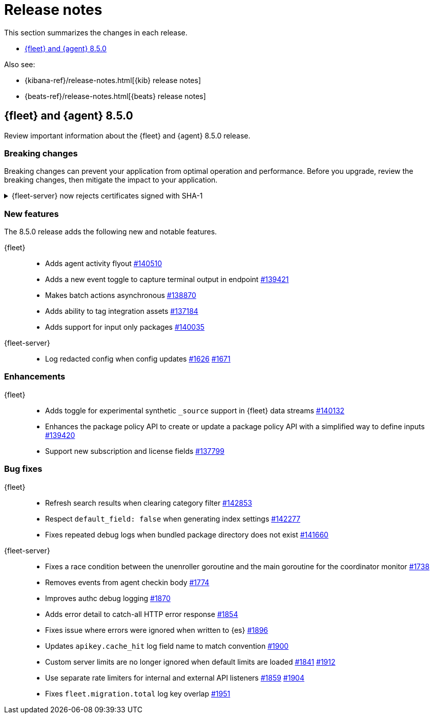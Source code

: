 // Use these for links to issue and pulls.
:kib-issue: https://github.com/elastic/kibana/issues/
:kibana-pull: https://github.com/elastic/kibana/pull/
:agent-issue: https://github.com/elastic/elastic-agent/issues/
:beats-issue: https://github.com/elastic/beats/issues/
:agent-libs-pull: https://github.com/elastic/elastic-agent-libs/pull/
:agent-pull: https://github.com/elastic/elastic-agent/pull/
:fleet-server-issue: https://github.com/elastic/fleet-server/issues/
:fleet-server-pull: https://github.com/elastic/fleet-server/pull/

[[release-notes]]
= Release notes

This section summarizes the changes in each release.

* <<release-notes-8.5.0>>

Also see:

* {kibana-ref}/release-notes.html[{kib} release notes]
* {beats-ref}/release-notes.html[{beats} release notes]

// begin 8.5.0 relnotes

[[release-notes-8.5.0]]
== {fleet} and {agent} 8.5.0

Review important information about the {fleet} and {agent} 8.5.0 release.

[discrete]
[[breaking-changes-8.5.0]]
=== Breaking changes

Breaking changes can prevent your application from optimal operation and
performance. Before you upgrade, review the breaking changes, then mitigate the
impact to your application.

[discrete]
[[breaking-PR1709]]
.{fleet-server} now rejects certificates signed with SHA-1
[%collapsible]
====
*Details* +
With the upgrade to Go 1.18, {fleet-server} now rejects certificates signed with
SHA-1. For more information, refer to the Go 1.18
https://tip.golang.org/doc/go1.18#sha1[release notes].

*Impact* +
Do not sign certificates with SHA-1. If you are using old certificates signed
with SHA-1, update them now.
====

[discrete]
[[new-features-8.5.0]]
=== New features

The 8.5.0 release adds the following new and notable features.

{fleet}::
* Adds agent activity flyout {kibana-pull}140510[#140510]
* Adds a new event toggle to capture terminal output in endpoint {kibana-pull}139421[#139421]
* Makes batch actions asynchronous {kibana-pull}138870[#138870]
* Adds ability to tag integration assets {kibana-pull}137184[#137184]
* Adds support for input only packages {kibana-pull}140035[#140035]

{fleet-server}::
* Log redacted config when config updates {fleet-server-issue}1626[#1626] {fleet-server-pull}1671[#1671]

//{agent}::
//* add info

[discrete]
[[enhancements-8.5.0]]
=== Enhancements

{fleet}::
* Adds toggle for experimental synthetic `_source` support in {fleet} data streams {kibana-pull}140132[#140132]
* Enhances the package policy API to create or update a package policy API with a simplified way to define inputs {kibana-pull}139420[#139420]
* Support new subscription and license fields {kibana-pull}137799[#137799]

//{agent}::
//* add info

[discrete]
[[bug-fixes-8.5.0]]
=== Bug fixes

{fleet}::
* Refresh search results when clearing category filter {kibana-pull}142853[#142853]
* Respect `default_field: false` when generating index settings {kibana-pull}142277[#142277]
* Fixes repeated debug logs when bundled package directory does not exist {kibana-pull}141660[#141660]

{fleet-server}::
* Fixes a race condition between the unenroller goroutine and the main
goroutine for the coordinator monitor {fleet-server-issue}1738[#1738]
* Removes events from agent checkin body {fleet-server-issue}1774[#1774]
* Improves authc debug logging {fleet-server-pull}1870[#1870]
* Adds error detail to catch-all HTTP error response {fleet-server-pull}1854[#1854]
* Fixes issue where errors were ignored when written to {es} {fleet-server-pull}1896[#1896]
* Updates `apikey.cache_hit` log field name to match convention {fleet-server-pull}1900[#1900]
* Custom server limits are no longer ignored when default limits are loaded {fleet-server-issue}1841[#1841] {fleet-server-pull}1912[#1912]
//REVIEWERS: Is this correct? ^^ Was "LoadServerLimits will not overwrite specified limits when loading default/agent number specified values" which makes no sense to me.
* Use separate rate limiters for internal and external API listeners {fleet-server-issue}1859[#1859] {fleet-server-pull}1904[#1904]
//REVIEWERS: This ^^ description does not explain why this is important to users. Can we say something like: "Use separate rate limiters for internal and external API listeners to prevent Fleet Server from shutting down under load."
* Fixes `fleet.migration.total` log key overlap {fleet-server-pull}1951[#1951]

//{agent}::
//* add info

// end 8.5.0 relnotes

// ---------------------
//TEMPLATE
//Use the following text as a template. Remember to replace the version info.

// begin 8.5.x relnotes

//[[release-notes-8.5.x]]
//== {fleet} and {agent} 8.5.x

//Review important information about the {fleet} and {agent} 8.5.x release.

//[discrete]
//[[security-updates-8.5.x]]
//=== Security updates

//{fleet}::
//* add info

//{agent}::
//* add info

//[discrete]
//[[breaking-changes-8.5.x]]
//=== Breaking changes

//Breaking changes can prevent your application from optimal operation and
//performance. Before you upgrade, review the breaking changes, then mitigate the
//impact to your application.

//[discrete]
//[[breaking-PR#]]
//.Short description
//[%collapsible]
//====
//*Details* +
//<Describe new behavior.> For more information, refer to {kibana-pull}PR[#PR].

//*Impact* +
//<Describe how users should mitigate the change.> For more information, refer to {fleet-guide}/fleet-server.html[Fleet Server].
//====

//[discrete]
//[[known-issues-8.5.x]]
//=== Known issues

//[[known-issue-issue#]]
//.Short description
//[%collapsible]
//====

//*Details*

//<Describe known issue.>

//*Impact* +

//<Describe impact or workaround.>

//====

//[discrete]
//[[deprecations-8.5.x]]
//=== Deprecations

//The following functionality is deprecated in 8.5.x, and will be removed in
//8.5.x. Deprecated functionality does not have an immediate impact on your
//application, but we strongly recommend you make the necessary updates after you
//upgrade to 8.5.x.

//{fleet}::
//* add info

//{agent}::
//* add info

//[discrete]
//[[new-features-8.5.x]]
//=== New features

//The 8.5.x release adds the following new and notable features.

//{fleet}::
//* add info

//{agent}::
//* add info

//[discrete]
//[[enhancements-8.5.x]]
//=== Enhancements

//{fleet}::
//* add info

//{agent}::
//* add info

//[discrete]
//[[bug-fixes-8.5.x]]
//=== Bug fixes

//{fleet}::
//* add info

//{agent}::
//* add info

// end 8.5.x relnotes
